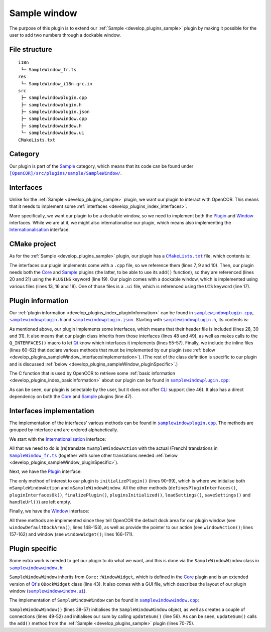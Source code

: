 .. _develop_plugins_sampleWindow:

===============
 Sample window
===============

The purpose of this plugin is to extend our :ref:`Sample <develop_plugins_sample>` plugin by making it possible for the user to add two numbers through a dockable window.

File structure
--------------

::

  i18n
   └─ SampleWindow_fr.ts
  res
   └─ SampleWindow_i18n.qrc.in
  src
   ├─ samplewindowplugin.cpp
   ├─ samplewindowplugin.h
   ├─ samplewindowplugin.json
   ├─ samplewindowwindow.cpp
   ├─ samplewindowwindow.h
   └─ samplewindowwindow.ui
  CMakeLists.txt

Category
--------

Our plugin is part of the `Sample <https://github.com/opencor/opencor/tree/master/src/plugins/sample/>`__ category, which means that its code can be found under |SampleWindow|_.

.. |SampleWindow| replace:: ``[OpenCOR]/src/plugins/sample/SampleWindow/``
.. _SampleWindow: https://github.com/opencor/opencor/blob/master/src/plugins/sample/SampleWindow/

Interfaces
----------

Unlike for the :ref:`Sample <develop_plugins_sample>` plugin, we want our plugin to interact with OpenCOR.
This means that it needs to implement some :ref:`interfaces <develop_plugins_index_interfaces>`.

More specifically, we want our plugin to be a dockable window, so we need to implement both the `Plugin <https://github.com/opencor/opencor/blob/master/src/plugins/plugininterface.inl>`__ and `Window <https://github.com/opencor/opencor/blob/master/src/plugins/windowinterface.inl>`__ interfaces.
While we are at it, we might also internationalise our plugin, which means also implementing the `Internationalisation <https://github.com/opencor/opencor/blob/master/src/plugins/i18ninterface.inl>`__ interface.

CMake project
-------------

As for the :ref:`Sample <develop_plugins_sample>` plugin, our plugin has a |CMakeLists.txt|_ file, which contents is:

.. code-block:: cmake
   :lineno-start: 1

   project(SampleWindowPlugin)

   # Add the plugin

   add_plugin(SampleWindow
       SOURCES
           ../../i18ninterface.cpp
           ../../plugininfo.cpp
           ../../plugininterface.cpp
           ../../windowinterface.cpp

           src/samplewindowplugin.cpp
           src/samplewindowwindow.cpp
       HEADERS_MOC
           src/samplewindowplugin.h
           src/samplewindowwindow.h
       UIS
           src/samplewindowwindow.ui
       PLUGINS
           Core
           Sample
   )

.. |CMakeLists.txt| replace:: ``CMakeLists.txt``
.. _CMakeLists.txt: https://github.com/opencor/opencor/blob/master/src/plugins/sample/SampleWindow/CMakeLists.txt

The interfaces our plugin implements come with a ``.cpp`` file, so we reference them (lines 7, 9 and 10).
Then, our plugin needs both the `Core <https://github.com/opencor/opencor/tree/master/src/plugins/miscellaneous/Core/>`__ and `Sample <https://github.com/opencor/opencor/tree/master/src/plugins/sample/Sample/>`__ plugins (the latter, to be able to use its ``add()`` function), so they are referenced (lines 20 and 21) using the ``PLUGINS`` keyword (line 19).
Our plugin comes with a dockable window, which is implemented using various files (lines 13, 16 and 18).
One of those files is a ``.ui`` file, which is referenced using the ``UIS`` keyword (line 17).

Plugin information
------------------

Our :ref:`plugin information <develop_plugins_index_pluginInformation>` can be found in |samplewindowplugin.cpp|_, |samplewindowplugin.h|_ and |samplewindowplugin.json|_. Starting with |samplewindowplugin.h|_, its contents is:

.. code-block:: c++
   :lineno-start: 28

   #include "i18ninterface.h"
   #include "plugininfo.h"
   #include "plugininterface.h"
   #include "windowinterface.h"

   //==============================================================================

   namespace OpenCOR {
   namespace SampleWindow {

   //==============================================================================

   PLUGININFO_FUNC SampleWindowPluginInfo();

   //==============================================================================

   class SampleWindowWindow;

   //==============================================================================

   class SampleWindowPlugin : public QObject, public I18nInterface,
                              public PluginInterface, public WindowInterface
   {
       Q_OBJECT

       Q_PLUGIN_METADATA(IID "OpenCOR.SampleWindowPlugin" FILE "samplewindowplugin.json")

       Q_INTERFACES(OpenCOR::I18nInterface)
       Q_INTERFACES(OpenCOR::PluginInterface)
       Q_INTERFACES(OpenCOR::WindowInterface)

   public:
   #include "i18ninterface.inl"
   #include "plugininterface.inl"
   #include "windowinterface.inl"

   private:
       QAction *mSampleWindowAction;

       SampleWindowWindow *mSampleWindowWindow;
   };

   //==============================================================================

   }   // namespace SampleWindow
   }   // namespace OpenCOR

.. |samplewindowplugin.cpp| replace:: ``samplewindowplugin.cpp``
.. _samplewindowplugin.cpp: https://github.com/opencor/opencor/blob/master/src/plugins/sample/SampleWindow/src/samplewindowplugin.cpp

.. |samplewindowplugin.h| replace:: ``samplewindowplugin.h``
.. _samplewindowplugin.h: https://github.com/opencor/opencor/blob/master/src/plugins/sample/SampleWindow/src/samplewindowplugin.h

.. |samplewindowplugin.json| replace:: ``samplewindowplugin.json``
.. _samplewindowplugin.json: https://github.com/opencor/opencor/blob/master/src/plugins/sample/SampleWindow/src/samplewindowplugin.json

As mentioned above, our plugin implements some interfaces, which means that their header file is included (lines 28, 30 and 31).
It also means that our plugin class inherits from those interfaces (lines 48 and 49), as well as makes calls to the ``Q_INTERFACES()`` macro to let `Qt <https://www.qt.io/>`__ know which interfaces it implements (lines 55-57).
Finally, we include the inline files (lines 60-62) that declare various methods that must be implemented by our plugin (see :ref:`below <develop_plugins_sampleWindow_interfacesImplementation>`).
(The rest of the class definition is specific to our plugin and is discussed :ref:`below <develop_plugins_sampleWindow_pluginSpecific>`.)

The C function that is used by OpenCOR to retrieve some :ref:`basic information <develop_plugins_index_basicInformation>` about our plugin can be found in |samplewindowplugin.cpp|_:

.. code-block:: c++
   :lineno-start: 39

   PLUGININFO_FUNC SampleWindowPluginInfo()
   {
       Descriptions descriptions;

       descriptions.insert("en", QString::fromUtf8("a plugin that provides an addition window."));
       descriptions.insert("fr", QString::fromUtf8("une extension qui fournit une fenêtre d'addition."));

       return new PluginInfo(PluginInfo::Sample, true, false,
                             QStringList() << "Core" << "Sample",
                             descriptions);
   }

As can be seen, our plugin is selectable by the user, but it does not offer `CLI <https://en.wikipedia.org/wiki/Command-line_interface>`__ support (line 46).
It also has a direct dependency on both the `Core <https://github.com/opencor/opencor/tree/master/src/plugins/miscellaneous/Core/>`__ and `Sample <https://github.com/opencor/opencor/tree/master/src/plugins/sample/Sample/>`__ plugins (line 47).

.. _develop_plugins_sampleWindow_interfacesImplementation:

Interfaces implementation
-------------------------

The implementation of the interfaces' various methods can be found in |samplewindowplugin.cpp|_.
The methods are grouped by interface and are ordered alphabetically.

We start with the `Internationalisation <https://github.com/opencor/opencor/blob/master/src/plugins/i18ninterface.inl>`__ interface:

.. code-block:: c++
   :lineno-start: 51

   //==============================================================================
   // I18n interface
   //==============================================================================

   void SampleWindowPlugin::retranslateUi()
   {
       // Retranslate our Sample window action

       retranslateAction(mSampleWindowAction,
                         tr("Sample"),
                         tr("Show/hide the Sample window"));
   }

   //==============================================================================

All that we need to do is (re)translate ``mSampleWindowAction`` with the actual (French) translations in |SampleWindow_fr.ts|_ (together with some other translations needed :ref:`below <develop_plugins_sampleWindow_pluginSpecific>`).

.. |SampleWindow_fr.ts| replace:: ``SampleWindow_fr.ts``
.. _SampleWindow_fr.ts: https://github.com/opencor/opencor/tree/master/src/plugins/sample/SampleWindow/i18n/SampleWindow_fr.ts

Next, we have the `Plugin <https://github.com/opencor/opencor/blob/master/src/plugins/plugininterface.inl>`__ interface:

.. code-block:: c++
   :lineno-start: 64

   //==============================================================================
   // Plugin interface
   //==============================================================================

   bool SampleWindowPlugin::definesPluginInterfaces()
   {
       // We don't handle this interface...

       return false;
   }

   //==============================================================================

   bool SampleWindowPlugin::pluginInterfacesOk(const QString &pFileName,
                                               QObject *pInstance)
   {
       Q_UNUSED(pFileName);
       Q_UNUSED(pInstance);

       // We don't handle this interface...

       return false;
   }

   //==============================================================================

   void SampleWindowPlugin::initializePlugin()
   {
       // Create an action to show/hide our Sample window

       mSampleWindowAction = Core::newAction(true, Core::mainWindow());

       // Create our Sample window

       mSampleWindowWindow = new SampleWindowWindow(Core::mainWindow());
   }

   //==============================================================================

   void SampleWindowPlugin::finalizePlugin()
   {
       // We don't handle this interface...
   }

   //==============================================================================

   void SampleWindowPlugin::pluginsInitialized(const Plugins &pLoadedPlugins)
   {
       Q_UNUSED(pLoadedPlugins);

       // We don't handle this interface...
   }

   //==============================================================================

   void SampleWindowPlugin::loadSettings(QSettings *pSettings)
   {
       Q_UNUSED(pSettings);

       // We don't handle this interface...
   }

   //==============================================================================

   void SampleWindowPlugin::saveSettings(QSettings *pSettings) const
   {
       Q_UNUSED(pSettings);

       // We don't handle this interface...
   }

   //==============================================================================

   void SampleWindowPlugin::handleUrl(const QUrl &pUrl)
   {
       Q_UNUSED(pUrl);

       // We don't handle this interface...
   }

   //==============================================================================

The only method of interest to our plugin is ``initializePlugin()`` (lines 90-99), which is where we initialise both ``mSampleWindowAction`` and ``mSampleWindowWindow``.
All the other methods (``definesPluginInterfaces()``, ``pluginInterfacesOk()``, ``finalizePlugin()``, ``pluginsInitialized()``, ``loadSettings()``, ``saveSettings()`` and ``handleUrl()``) are left empty.

Finally, we have the `Window <https://github.com/opencor/opencor/blob/master/src/plugins/windowinterface.inl>`__ interface:

.. code-block:: c++
   :lineno-start: 144

   //==============================================================================
   // Window interface
   //==============================================================================

   Qt::DockWidgetArea SampleWindowPlugin::windowDefaultDockArea() const
   {
       // Return our default dock area

       return Qt::TopDockWidgetArea;
   }

   //==============================================================================

   QAction * SampleWindowPlugin::windowAction() const
   {
       // Return our window action

       return mSampleWindowAction;
   }

   //==============================================================================

   QDockWidget * SampleWindowPlugin::windowWidget() const
   {
       // Return our window widget

       return mSampleWindowWindow;
   }

   //==============================================================================

All three methods are implemented since they tell OpenCOR the default dock area for our plugin window (see ``windowDefaultDockArea()``; lines 148-153), as well as provide the pointer to our action (see ``windowAction()``; lines 157-162) and window (see ``windowWidget()``; lines 166-171).

.. _develop_plugins_sampleWindow_pluginSpecific:

Plugin specific
---------------

Some extra work is needed to get our plugin to do what we want, and this is done via the ``SampleWindowWindow`` class in |samplewindowwindow.h|_:

.. code-block:: c++
   :lineno-start: 28

   #include "windowwidget.h"

   //==============================================================================

   namespace Ui {
       class SampleWindowWindow;
   }   // namespace Ui

   //==============================================================================

   namespace OpenCOR {
   namespace SampleWindow {

   //==============================================================================

   class SampleWindowWindow : public Core::WindowWidget
   {
       Q_OBJECT

   public:
       explicit SampleWindowWindow(QWidget *pParent);
       ~SampleWindowWindow() override;

   private:
       Ui::SampleWindowWindow *mGui;

   private slots:
       void updateSum();
   };

   //==============================================================================

   }   // namespace SampleWindow
   }   // namespace OpenCOR

.. |samplewindowwindow.h| replace:: ``samplewindowwindow.h``
.. _samplewindowwindow.h: https://github.com/opencor/opencor/blob/master/src/plugins/sample/SampleWindow/src/samplewindowwindow.h

``SampleWindowWindow`` inherits from ``Core::WindowWidget``, which is defined in the `Core <https://github.com/opencor/opencor/tree/master/src/plugins/miscellaneous/Core/>`__ plugin and is an extended version of `Qt <https://www.qt.io/>`__'s ``QDockWidget`` class (line 43).
It also comes with a GUI file, which describes the layout of our plugin window (|samplewindowwindow.ui|_).

.. |samplewindowwindow.ui| replace:: ``samplewindowwindow.ui``
.. _samplewindowwindow.ui: https://github.com/opencor/opencor/blob/master/src/plugins/sample/SampleWindow/src/samplewindowwindow.ui

The implementation of ``SampleWindowWindow`` can be found in |samplewindowwindow.cpp|_:

.. code-block:: c++
   :lineno-start: 24

   #include "sampleutilities.h"
   #include "samplewindowwindow.h"

   //==============================================================================

   #include "ui_samplewindowwindow.h"

   //==============================================================================

   namespace OpenCOR {
   namespace SampleWindow {

   //==============================================================================

   SampleWindowWindow::SampleWindowWindow(QWidget *pParent) :
       Core::WindowWidget(pParent),
       mGui(new Ui::SampleWindowWindow)
   {
       // Set up the GUI

       mGui->setupUi(this);

       // A couple of connections to update our sum whenever one of the value of
       // one of our numbers is updated

       connect(mGui->nb1DoubleSpinBox, QOverload<double>::of(&QDoubleSpinBox::valueChanged),
               this, &SampleWindowWindow::updateSum);
       connect(mGui->nb2DoubleSpinBox, QOverload<double>::of(&QDoubleSpinBox::valueChanged),
               this, &SampleWindowWindow::updateSum);

       // Initialise our sum

       updateSum();
   }

   //==============================================================================

   SampleWindowWindow::~SampleWindowWindow()
   {
       // Delete the GUI

       delete mGui;
   }

   //==============================================================================

   void SampleWindowWindow::updateSum()
   {
       // Update our sum

       mGui->sumLabel->setText(QString::number(Sample::add(mGui->nb1DoubleSpinBox->value(), mGui->nb2DoubleSpinBox->value())));
   }

   //==============================================================================

   }   // namespace SampleWindow
   }   // namespace OpenCOR

.. |samplewindowwindow.cpp| replace:: ``samplewindowwindow.cpp``
.. _samplewindowwindow.cpp: https://github.com/opencor/opencor/blob/master/src/plugins/sample/SampleWindow/src/samplewindowwindow.cpp

``SampleWindowWindow()`` (lines 38-57) initialises the ``SampleWindowWindow`` object, as well as creates a couple of connections (lines 49-52) and initialises our sum by calling ``updateSum()`` (line 56).
As can be seen, ``updateSum()`` calls the ``add()`` method from the :ref:`Sample <develop_plugins_sample>` plugin (lines 70-75).
